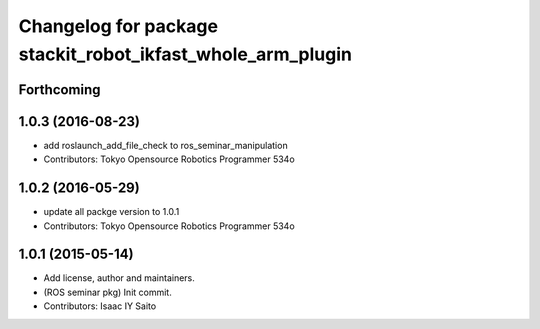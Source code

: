 ^^^^^^^^^^^^^^^^^^^^^^^^^^^^^^^^^^^^^^^^^^^^^^^^^^^^^^^^^^^
Changelog for package stackit_robot_ikfast_whole_arm_plugin
^^^^^^^^^^^^^^^^^^^^^^^^^^^^^^^^^^^^^^^^^^^^^^^^^^^^^^^^^^^

Forthcoming
-----------

1.0.3 (2016-08-23)
------------------
* add roslaunch_add_file_check to ros_seminar_manipulation
* Contributors: Tokyo Opensource Robotics Programmer 534o

1.0.2 (2016-05-29)
------------------
* update all packge version to 1.0.1
* Contributors: Tokyo Opensource Robotics Programmer 534o

1.0.1 (2015-05-14)
------------------
* Add license, author and maintainers.
* (ROS seminar pkg) Init commit.
* Contributors: Isaac IY Saito
